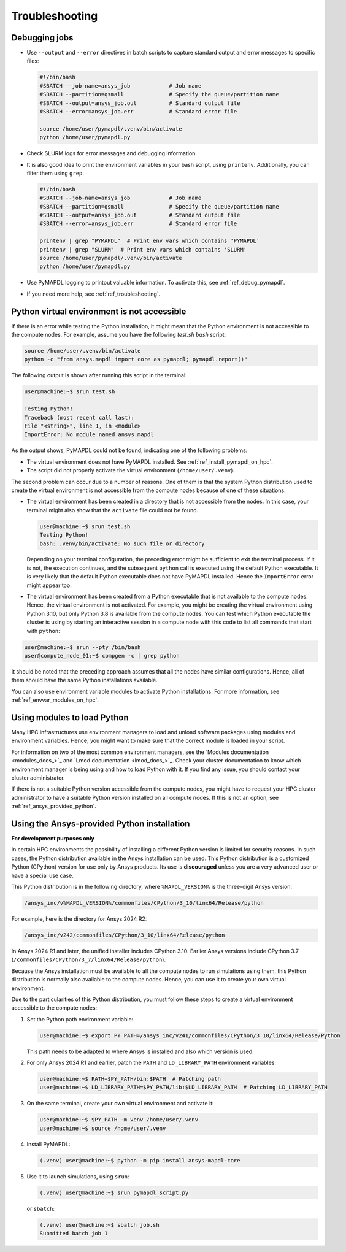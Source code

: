 
.. _ref_hpc_troubleshooting:


Troubleshooting
===============

Debugging jobs
--------------
- Use ``--output`` and ``--error`` directives in batch scripts to capture
  standard output and error messages to specific files:

  .. code-block:: bash

      #!/bin/bash
      #SBATCH --job-name=ansys_job            # Job name
      #SBATCH --partition=qsmall              # Specify the queue/partition name
      #SBATCH --output=ansys_job.out          # Standard output file
      #SBATCH --error=ansys_job.err           # Standard error file

      source /home/user/pymapdl/.venv/bin/activate
      python /home/user/pymapdl.py

- Check SLURM logs for error messages and debugging information.
- It is also good idea to print the environment variables in your bash script, using 
  ``printenv``. Additionally, you can filter them using ``grep``.

  .. code-block:: bash

      #!/bin/bash
      #SBATCH --job-name=ansys_job            # Job name
      #SBATCH --partition=qsmall              # Specify the queue/partition name
      #SBATCH --output=ansys_job.out          # Standard output file
      #SBATCH --error=ansys_job.err           # Standard error file

      printenv | grep "PYMAPDL"  # Print env vars which contains 'PYMAPDL'
      printenv | grep "SLURM"  # Print env vars which contains 'SLURM'
      source /home/user/pymapdl/.venv/bin/activate
      python /home/user/pymapdl.py

- Use PyMAPDL logging to printout valuable information. To activate this, see
  :ref:`ref_debug_pymapdl`.

- If you need more help, see :ref:`ref_troubleshooting`.


.. _ref_python_venv_not_accesible:

Python virtual environment is not accessible
--------------------------------------------
If there is an error while testing the Python installation, it might mean 
that the Python environment is not accessible to the compute nodes.
For example, assume you have the following `test.sh` *bash* script:

.. code-block:: bash

   source /home/user/.venv/bin/activate
   python -c "from ansys.mapdl import core as pymapdl; pymapdl.report()"

The following output is shown after running this script in the terminal:

.. code-block:: console

    user@machine:~$ srun test.sh

    Testing Python!
    Traceback (most recent call last):
    File "<string>", line 1, in <module>
    ImportError: No module named ansys.mapdl

As the output shows, PyMAPDL could not be found, indicating one of the following problems:

* The virtual environment does not have PyMAPDL installed.
  See :ref:`ref_install_pymapdl_on_hpc`.

* The script did not properly activate the virtual environment
  (``/home/user/.venv``).

The second problem can occur due to a number of reasons.
One of them is that the system Python distribution used to create
the virtual environment is not accessible from the compute nodes
because of one of these situations:

- The virtual environment has been created in a directory that is
  not accessible from the nodes. In this case, your terminal might
  also show that the ``activate`` file could not be found.

  .. code-block:: console

     user@machine:~$ srun test.sh
     Testing Python!
     bash: .venv/bin/activate: No such file or directory

  Depending on your terminal configuration, the preceding error might be
  sufficient to exit the terminal process. If it is not, the execution continues,
  and the subsequent ``python`` call is executed using the default Python executable.
  It is very likely that the default Python executable does not have
  PyMAPDL installed. Hence the ``ImportError`` error might
  appear too.

- The virtual environment has been created from a Python executable that is
  not available to the compute nodes. Hence, the virtual environment is not
  activated.
  For example, you might be creating the virtual environment using
  Python 3.10, but only Python 3.8 is available from the compute nodes.
  You can test which Python executable the cluster is using by starting an
  interactive session in a compute node with this code to list all commands
  that start with ``python``:

.. code-block:: console

    user@machine:~$ srun --pty /bin/bash
    user@compute_node_01:~$ compgen -c | grep python

.. the approach to solve this comes from:
   https://stackoverflow.com/questions/64188693/problem-with-python-environment-and-slurm-srun-sbatch

It should be noted that the preceding approach assumes that all the nodes have similar
configurations. Hence, all of them should have the same Python installations
available.

You can also use environment variable modules to activate Python installations.
For more information, see :ref:`ref_envvar_modules_on_hpc`.


.. _ref_envvar_modules_on_hpc:

Using modules to load Python
----------------------------

Many HPC infrastructures use environment managers to load and unload
software packages using modules and environment variables.
Hence, you might want to make sure that the correct module is loaded in your
script.

For information on two of the most common environment managers, see the
`Modules documentation <modules_docs_>`_ and `Lmod documentation <lmod_docs_>`_.
Check your cluster documentation to know which environment
manager is being using and how to load Python with it.
If you find any issue, you should contact your cluster administrator.

If there is not a suitable Python version accessible from the
compute nodes, you might have to request your HPC cluster
administrator to have a suitable Python version installed on all
compute nodes.
If this is not an option, see :ref:`ref_ansys_provided_python`.

.. _ref_ansys_provided_python:

Using the Ansys-provided Python installation
--------------------------------------------

**For development purposes only**

In certain HPC environments the possibility of installing a different Python
version is limited for security reasons.
In such cases, the Python distribution available in the Ansys installation
can be used.
This Python distribution is a customized Python (CPython) version for use only by Ansys
products.
Its use is **discouraged** unless you are a very advanced user or have a special use
case.

This Python distribution is in the following directory, where
``%MAPDL_VERSION%`` is the three-digit Ansys version:

.. code-block:: text

    /ansys_inc/v%MAPDL_VERSION%/commonfiles/CPython/3_10/linx64/Release/python

For example, here is the directory for Ansys 2024 R2:

.. code-block:: text

    /ansys_inc/v242/commonfiles/CPython/3_10/linx64/Release/python


In Ansys 2024 R1 and later, the unified installer includes CPython 3.10.
Earlier Ansys versions include CPython 3.7
(``/commonfiles/CPython/3_7/linx64/Release/python``).

Because the Ansys installation must be available to all
the compute nodes to run simulations using them, this
Python distribution is normally also available to the
compute nodes. Hence, you can use it to create your
own virtual environment.

Due to the particularities of this Python distribution, you must
follow these steps to create a virtual environment accessible to
the compute nodes:

#. Set the Python path environment variable:

   .. code-block:: console

      user@machine:~$ export PY_PATH=/ansys_inc/v241/commonfiles/CPython/3_10/linx64/Release/Python

   This path needs to be adapted to where Ansys is installed and also which version is used.

#. For only Ansys 2024 R1 and earlier, patch the ``PATH`` and ``LD_LIBRARY_PATH``
   environment variables:

   .. code-block:: console

      user@machine:~$ PATH=$PY_PATH/bin:$PATH  # Patching path
      user@machine:~$ LD_LIBRARY_PATH=$PY_PATH/lib:$LD_LIBRARY_PATH  # Patching LD_LIBRARY_PATH

#. On the same terminal, create your own virtual
   environment and activate it:

   .. code-block:: console

      user@machine:~$ $PY_PATH -m venv /home/user/.venv
      user@machine:~$ source /home/user/.venv

4. Install PyMAPDL:

   .. code-block:: console 

      (.venv) user@machine:~$ python -m pip install ansys-mapdl-core

5. Use it to launch simulations, using ``srun``:

   .. code-block:: console

      (.venv) user@machine:~$ srun pymapdl_script.py

   or ``sbatch``:

   .. code-block:: console

      (.venv) user@machine:~$ sbatch job.sh
      Submitted batch job 1
